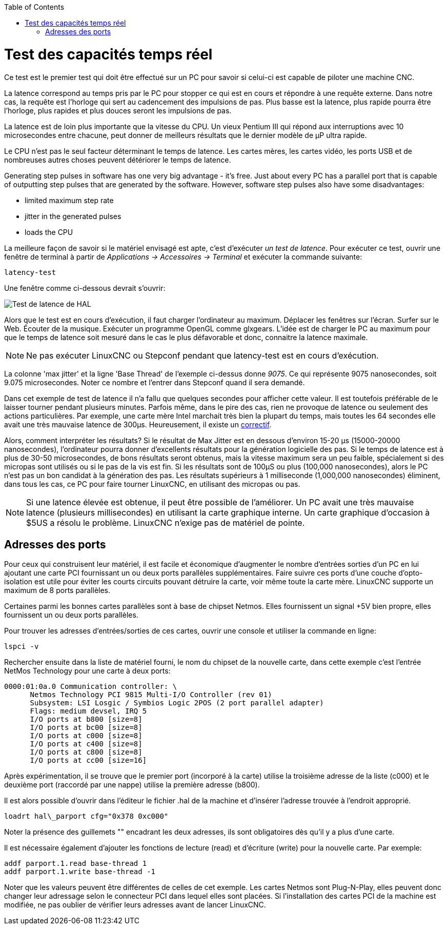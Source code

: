 :lang: fr
:toc:

[[cha:latency-test]](((Latency Test)))

= Test des capacités temps réel

Ce test est le premier test qui doit être effectué sur un PC
pour savoir si celui-ci est capable de piloter une machine CNC.

La latence correspond au temps pris par le PC pour stopper ce qui est
en cours et répondre à une requête externe. Dans notre cas, la requête
est l'horloge qui sert au cadencement des impulsions de pas. Plus basse
est la latence, plus rapide pourra être l'horloge, plus rapides et plus
douces seront les impulsions de pas.

La latence est de loin plus importante que la vitesse du CPU.
Un vieux Pentium III qui répond aux interruptions avec 10 microsecondes
entre chacune, peut donner de meilleurs résultats que le dernier modèle
de µP ultra rapide.

Le CPU n'est pas le seul facteur déterminant le temps de latence.
Les cartes mères, les cartes vidéo, les ports USB et
de nombreuses autres choses peuvent détériorer le temps de latence.

Generating step pulses in software
has one very big advantage - it's free.
Just about every PC has a parallel port that is
capable of outputting step pulses that are generated by the software.
However, software step pulses
also have some disadvantages:

- limited maximum step rate
- jitter in the generated pulses
- loads the CPU

La meilleure façon de savoir si le matériel envisagé est apte, c'est
d'exécuter _un test de latence_.
Pour exécuter ce test, ouvrir une fenêtre de terminal à partir de _Applications → Accessoires → Terminal_ et exécuter la commande suivante:

----
latency-test
----

Une fenêtre comme ci-dessous devrait s'ouvrir:

image::../config/images/latency.png["Test de latence de HAL"]

Alors que le test est en cours d'exécution, il faut charger l'ordinateur au
maximum. Déplacer les fenêtres sur l'écran. Surfer sur le Web. Écouter de la
musique. Exécuter un programme OpenGL comme glxgears. L'idée est de charger le
PC au maximum pour que le temps de latence soit mesuré dans le cas le plus
défavorable et donc, connaitre la latence maximale.

[NOTE]
Ne pas exécuter LinuxCNC ou Stepconf pendant que latency-test est
en cours d'exécution.

La colonne 'max jitter' et la ligne 'Base Thread' de l'exemple ci-dessus
donne _9075_. Ce qui représente 9075 nanosecondes, soit 9.075 microsecondes.
Noter ce nombre et l'entrer dans Stepconf quand il sera demandé.

Dans cet exemple de test de latence il n'a fallu que quelques
secondes pour afficher cette valeur. Il est toutefois préférable de le laisser
tourner pendant plusieurs minutes. Parfois même, dans le pire des
cas, rien ne provoque de latence ou seulement des actions particulières.
Par exemple, une carte mère Intel marchait très bien
la plupart du temps, mais toutes les 64 secondes elle avait une
très mauvaise latence de 300µs. Heureusement, il existe un
http://wiki.linuxcnc.org/cgi-bin/wiki.pl?FixingSMIIssues[correctif].

Alors, comment interpréter les résultats? Si le résultat de Max Jitter est en
dessous d'environ 15-20 µs (15000-20000
nanosecondes), l'ordinateur pourra donner d'excellents résultats
pour la génération logicielle des pas. Si le temps de latence est à
plus de 30-50 microsecondes, de bons résultats seront obtenus, mais la
vitesse maximum sera un peu faible, spécialement si des micropas sont
utilisés ou si le pas de la vis est fin. Si les résultats sont de 100µS
ou plus (100,000 nanosecondes), alors le PC
n'est pas un bon candidat à la génération des pas. Les résultats
supérieurs à 1 milliseconde (1,000,000 nanosecondes) éliminent,
dans tous les cas, ce PC pour faire tourner LinuxCNC, en utilisant des
micropas ou pas.

[NOTE]
Si une latence élevée est obtenue, il peut être possible de l'améliorer.
Un PC avait une très mauvaise latence (plusieurs millisecondes) en utilisant
la carte graphique interne. Un carte graphique d'occasion à $5US a résolu le
problème. LinuxCNC n'exige pas de matériel de pointe.

== Adresses des ports

Pour ceux qui construisent leur matériel, il est facile et
économique d'augmenter le nombre d'entrées sorties d'un PC en lui
ajoutant une carte PCI fournissant un ou deux ports parallèles
supplémentaires. Faire suivre ces ports d'une couche
d'opto-isolation est utile pour éviter les courts circuits pouvant
détruire la carte, voir même toute la carte mère. LinuxCNC supporte un
maximum de 8 ports parallèles.

Certaines parmi les bonnes cartes parallèles sont à base de
chipset Netmos. Elles fournissent un signal +5V bien propre, elles
fournissent un ou deux ports parallèles.

Pour trouver les adresses d'entrées/sorties de ces cartes, ouvrir
une console et utiliser la commande en ligne:

----
lspci -v
----

Rechercher ensuite dans la liste de matériel fourni, le nom du
chipset de la nouvelle carte, dans cette exemple c'est l'entrée
NetMos Technology pour une carte à deux ports:

----
0000:01:0a.0 Communication controller: \
      Netmos Technology PCI 9815 Multi-I/O Controller (rev 01)
      Subsystem: LSI Losgic / Symbios Logic 2POS (2 port parallel adapter)
      Flags: medium devsel, IRQ 5
      I/O ports at b800 [size=8]
      I/O ports at bc00 [size=8]
      I/O ports at c000 [size=8]
      I/O ports at c400 [size=8]
      I/O ports at c800 [size=8]
      I/O ports at cc00 [size=16]
----

Après expérimentation, il se trouve que le premier port (incorporé
à la carte) utilise la troisième adresse de la liste (c000) et le
deuxième port (raccordé par une nappe) utilise la première adresse
(b800).

Il est alors possible d'ouvrir dans l'éditeur le fichier .hal de la
machine et d'insérer l'adresse trouvée à l'endroit approprié.

----
loadrt hal\_parport cfg="0x378 0xc000"
----

Noter la présence des guillemets "" encadrant les deux adresses,
ils sont obligatoires dès qu'il y a plus d'une carte.

Il est nécessaire également d'ajouter les fonctions de lecture
(read) et d'écriture (write) pour la nouvelle carte. Par exemple:

----
addf parport.1.read base-thread 1
addf parport.1.write base-thread -1
----

Noter que les valeurs peuvent être différentes de celles de cet
exemple. Les cartes Netmos sont Plug-N-Play, elles peuvent donc
changer leur adressage selon le connecteur PCI dans lequel elles
sont placées. Si l'installation des cartes PCI de
la machine est modifiée, ne pas oublier de vérifier leurs adresses avant de
lancer LinuxCNC.


// vim: set syntax=asciidoc:


